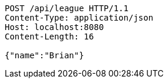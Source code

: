 [source,http,options="nowrap"]
----
POST /api/league HTTP/1.1
Content-Type: application/json
Host: localhost:8080
Content-Length: 16

{"name":"Brian"}
----